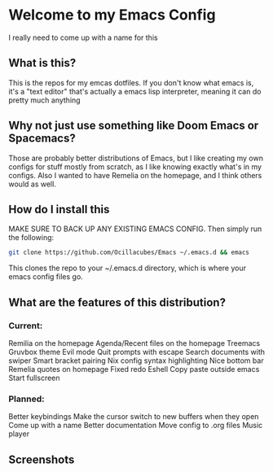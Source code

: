 [[./logo.png]]

* Welcome to my Emacs Config
  I really need to come up with a name for this

** What is this?
   This is the repos for my emcas dotfiles. If you don't know what emacs is, it's a "text editor" that's actually a emacs lisp interpreter, meaning it can do pretty much anything

** Why not just use something like Doom Emacs or Spacemacs?
   Those are probably better distributions of Emacs, but I like creating my own configs for stuff mostly from scratch, as I like knowing exactly what's in my configs. Also I wanted to have Remelia on the homepage, and I think others would as well.

** How do I install this
   MAKE SURE TO BACK UP ANY EXISTING EMACS CONFIG. Then simply run the following:
   #+BEGIN_SRC bash
git clone https://github.com/Ocillacubes/Emacs ~/.emacs.d && emacs
   #+END_SRC
   This clones the repo to your ~/.emacs.d directory, which is where your emacs config files go.
** What are the features of this distribution?
*** Current:
    Remilia on the homepage
    Agenda/Recent files on the homepage
    Treemacs
    Gruvbox theme
    Evil mode
    Quit prompts with escape
    Search documents with swiper
    Smart bracket pairing
    Nix config syntax highlighting
    Nice bottom bar
    Remelia quotes on homepage
    Fixed redo
    Eshell
    Copy paste outside emacs
    Start fullscreen
    
*** Planned: 
    Better keybindings
    Make the cursor switch to new buffers when they open
    Come up with a name
    Better documentation
    Move config to .org files
    Music player

** Screenshots
   [[./ss_home.png]]
   [[./ss_editor.png]]
